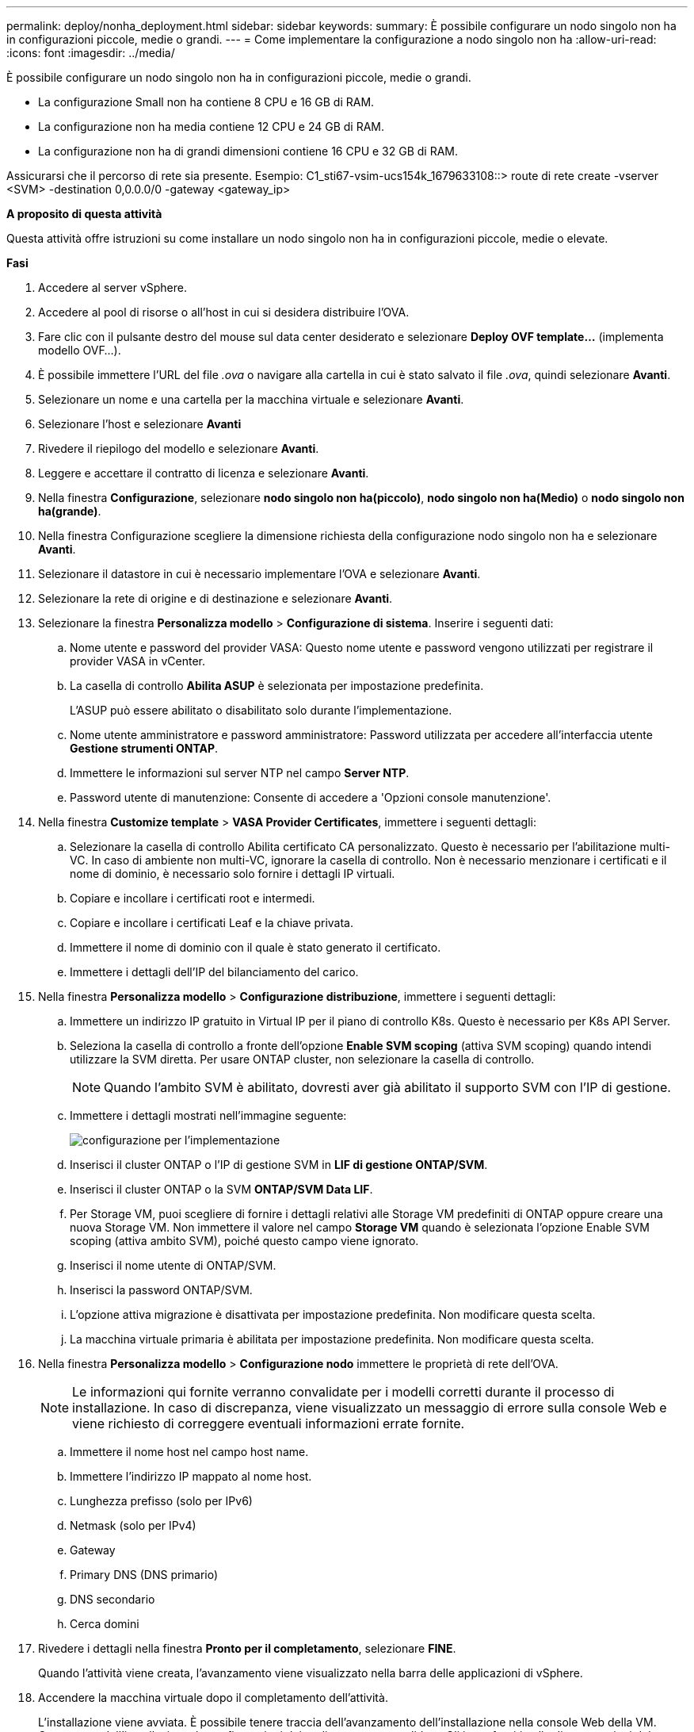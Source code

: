 ---
permalink: deploy/nonha_deployment.html 
sidebar: sidebar 
keywords:  
summary: È possibile configurare un nodo singolo non ha in configurazioni piccole, medie o grandi. 
---
= Come implementare la configurazione a nodo singolo non ha
:allow-uri-read: 
:icons: font
:imagesdir: ../media/


[role="lead"]
È possibile configurare un nodo singolo non ha in configurazioni piccole, medie o grandi.

* La configurazione Small non ha contiene 8 CPU e 16 GB di RAM.
* La configurazione non ha media contiene 12 CPU e 24 GB di RAM.
* La configurazione non ha di grandi dimensioni contiene 16 CPU e 32 GB di RAM.


Assicurarsi che il percorso di rete sia presente.
Esempio: C1_sti67-vsim-ucs154k_1679633108::> route di rete create -vserver <SVM> -destination 0,0.0.0/0 -gateway <gateway_ip>

*A proposito di questa attività*

Questa attività offre istruzioni su come installare un nodo singolo non ha in configurazioni piccole, medie o elevate.

*Fasi*

. Accedere al server vSphere.
. Accedere al pool di risorse o all'host in cui si desidera distribuire l'OVA.
. Fare clic con il pulsante destro del mouse sul data center desiderato e selezionare *Deploy OVF template...* (implementa modello OVF...).
. È possibile immettere l'URL del file _.ova_ o navigare alla cartella in cui è stato salvato il file _.ova_, quindi selezionare *Avanti*.
. Selezionare un nome e una cartella per la macchina virtuale e selezionare *Avanti*.
. Selezionare l'host e selezionare *Avanti*
. Rivedere il riepilogo del modello e selezionare *Avanti*.
. Leggere e accettare il contratto di licenza e selezionare *Avanti*.
. Nella finestra *Configurazione*, selezionare *nodo singolo non ha(piccolo)*, *nodo singolo non ha(Medio)* o *nodo singolo non ha(grande)*.
. Nella finestra Configurazione scegliere la dimensione richiesta della configurazione nodo singolo non ha e selezionare *Avanti*.
. Selezionare il datastore in cui è necessario implementare l'OVA e selezionare *Avanti*.
. Selezionare la rete di origine e di destinazione e selezionare *Avanti*.
. Selezionare la finestra *Personalizza modello* > *Configurazione di sistema*. Inserire i seguenti dati:
+
.. Nome utente e password del provider VASA: Questo nome utente e password vengono utilizzati per registrare il provider VASA in vCenter.
.. La casella di controllo *Abilita ASUP* è selezionata per impostazione predefinita.
+
L'ASUP può essere abilitato o disabilitato solo durante l'implementazione.

.. Nome utente amministratore e password amministratore: Password utilizzata per accedere all'interfaccia utente *Gestione strumenti ONTAP*.
.. Immettere le informazioni sul server NTP nel campo *Server NTP*.
.. Password utente di manutenzione: Consente di accedere a 'Opzioni console manutenzione'.


. Nella finestra *Customize template* > *VASA Provider Certificates*, immettere i seguenti dettagli:
+
.. Selezionare la casella di controllo Abilita certificato CA personalizzato. Questo è necessario per l'abilitazione multi-VC. In caso di ambiente non multi-VC, ignorare la casella di controllo. Non è necessario menzionare i certificati e il nome di dominio, è necessario solo fornire i dettagli IP virtuali.
.. Copiare e incollare i certificati root e intermedi.
.. Copiare e incollare i certificati Leaf e la chiave privata.
.. Immettere il nome di dominio con il quale è stato generato il certificato.
.. Immettere i dettagli dell'IP del bilanciamento del carico.


. Nella finestra *Personalizza modello* > *Configurazione distribuzione*, immettere i seguenti dettagli:
+
.. Immettere un indirizzo IP gratuito in Virtual IP per il piano di controllo K8s. Questo è necessario per K8s API Server.
.. Seleziona la casella di controllo a fronte dell'opzione *Enable SVM scoping* (attiva SVM scoping) quando intendi utilizzare la SVM diretta. Per usare ONTAP cluster, non selezionare la casella di controllo.
+

NOTE: Quando l'ambito SVM è abilitato, dovresti aver già abilitato il supporto SVM con l'IP di gestione.

.. Immettere i dettagli mostrati nell'immagine seguente:
+
image::../media/ng_deployment_configuration.png[configurazione per l'implementazione]

.. Inserisci il cluster ONTAP o l'IP di gestione SVM in *LIF di gestione ONTAP/SVM*.
.. Inserisci il cluster ONTAP o la SVM *ONTAP/SVM Data LIF*.
.. Per Storage VM, puoi scegliere di fornire i dettagli relativi alle Storage VM predefiniti di ONTAP oppure creare una nuova Storage VM. Non immettere il valore nel campo *Storage VM* quando è selezionata l'opzione Enable SVM scoping (attiva ambito SVM), poiché questo campo viene ignorato.
.. Inserisci il nome utente di ONTAP/SVM.
.. Inserisci la password ONTAP/SVM.
.. L'opzione attiva migrazione è disattivata per impostazione predefinita. Non modificare questa scelta.
.. La macchina virtuale primaria è abilitata per impostazione predefinita. Non modificare questa scelta.


. Nella finestra *Personalizza modello* > *Configurazione nodo* immettere le proprietà di rete dell'OVA.
+

NOTE: Le informazioni qui fornite verranno convalidate per i modelli corretti durante il processo di installazione. In caso di discrepanza, viene visualizzato un messaggio di errore sulla console Web e viene richiesto di correggere eventuali informazioni errate fornite.

+
.. Immettere il nome host nel campo host name.
.. Immettere l'indirizzo IP mappato al nome host.
.. Lunghezza prefisso (solo per IPv6)
.. Netmask (solo per IPv4)
.. Gateway
.. Primary DNS (DNS primario)
.. DNS secondario
.. Cerca domini


. Rivedere i dettagli nella finestra *Pronto per il completamento*, selezionare *FINE*.
+
Quando l'attività viene creata, l'avanzamento viene visualizzato nella barra delle applicazioni di vSphere.

. Accendere la macchina virtuale dopo il completamento dell'attività.
+
L'installazione viene avviata. È possibile tenere traccia dell'avanzamento dell'installazione nella console Web della VM.
Come parte dell'installazione, le configurazioni dei nodi vengono convalidate. Gli input forniti nelle diverse sezioni del modello *Customize* nel modulo OVF sono convalidati. In caso di discrepanze, viene visualizzata una finestra di dialogo che richiede di intraprendere un'azione correttiva.

. Per apportare le modifiche necessarie al prompt della finestra di dialogo, attenersi alla seguente procedura:
+
.. Fare doppio clic sulla console Web per avviare l'interazione con la console.
.. Utilizzare i tasti freccia SU e GIÙ sulla tastiera per spostarsi tra i campi visualizzati.
.. Utilizzare i tasti freccia DESTRA e SINISTRA sulla tastiera per spostarsi all'estremità destra o sinistra del valore fornito al campo.
.. Utilizzare TAB per spostarsi all'interno del pannello per immettere i valori, *OK* o *CANCEL*.
.. Utilizzare INVIO per selezionare *OK* o *ANNULLA*.


. Selezionando *OK* o *CANCEL*, i valori forniti verranno nuovamente convalidati. È possibile correggere i valori per 3 volte. Se non si riesce a correggere entro i 3 tentativi, l'installazione del prodotto si interrompe e si consiglia di provare a eseguire l'installazione su una nuova macchina virtuale.
. Una volta completata l'installazione, la console Web visualizza il messaggio che indica che gli strumenti ONTAP per VMware vSphere sono in stato di integrità.

